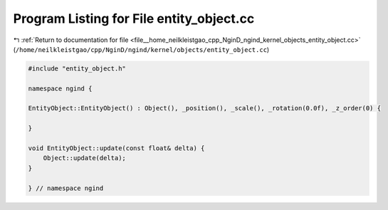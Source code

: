 
.. _program_listing_file__home_neilkleistgao_cpp_NginD_ngind_kernel_objects_entity_object.cc:

Program Listing for File entity_object.cc
=========================================

|exhale_lsh| :ref:`Return to documentation for file <file__home_neilkleistgao_cpp_NginD_ngind_kernel_objects_entity_object.cc>` (``/home/neilkleistgao/cpp/NginD/ngind/kernel/objects/entity_object.cc``)

.. |exhale_lsh| unicode:: U+021B0 .. UPWARDS ARROW WITH TIP LEFTWARDS

.. code-block:: cpp

   
   
   
   #include "entity_object.h"
   
   namespace ngind {
   
   EntityObject::EntityObject() : Object(), _position(), _scale(), _rotation(0.0f), _z_order(0) {
   
   }
   
   void EntityObject::update(const float& delta) {
       Object::update(delta);
   }
   
   } // namespace ngind
